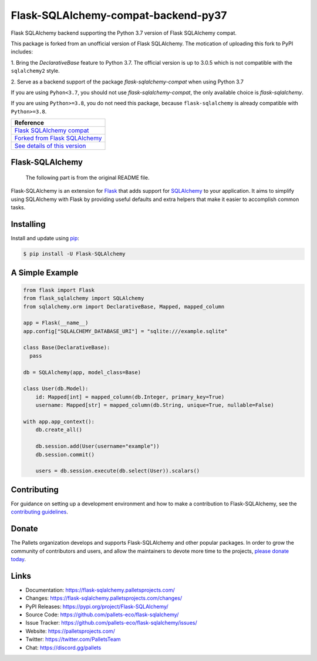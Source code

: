 Flask-SQLAlchemy-compat-backend-py37
====================================

Flask SQLAlchemy backend supporting the Python 3.7 version of Flask
SQLAlchemy compat.

This package is forked from an unofficial version of Flask SQLAlchemy. The
motication of uploading this fork to PyPI includes:

1. Bring the `DeclarativeBase` feature to Python 3.7. The official version is
up to 3.0.5 which is not compatible with the ``sqlalchemy2`` style.

2. Serve as a backend support of the package `flask-sqlalchemy-compat` when using
Python 3.7

If you are using ``Pyhon<3.7``, you should not use `flask-sqlalchemy-compat`, the
only available choice is `flask-sqlalchemy`.

If you are using ``Python>=3.8``, you do not need this package, because
``flask-sqlalchemy`` is already compatible with ``Python>=3.8``.

+---------------------------------+
| Reference                       |
+=================================+
| `Flask SQLAlchemy compat`_      |
+---------------------------------+
| `Forked from Flask SQLAlchemy`_ |
+---------------------------------+
| `See details of this version`_  |
+---------------------------------+

.. _Flask SQLAlchemy compat: https://github.com/cainmagi/flask-sqlalchemy-compat
.. _Forked from Flask SQLAlchemy: https://github.com/pamelafox/flask-sqlalchemy/tree/fdeec1d0d98669cc612e1f69d6875f9c1e4c6c45
.. _See details of this version: https://github.com/pallets-eco/flask-sqlalchemy/issues/1140#issuecomment-1577921154

Flask-SQLAlchemy
----------------

    | The following part is from the original README file.

Flask-SQLAlchemy is an extension for `Flask`_ that adds support for
`SQLAlchemy`_ to your application. It aims to simplify using SQLAlchemy
with Flask by providing useful defaults and extra helpers that make it
easier to accomplish common tasks.

.. _Flask: https://palletsprojects.com/p/flask/
.. _SQLAlchemy: https://www.sqlalchemy.org


Installing
----------

Install and update using `pip`_:

.. code-block:: text

  $ pip install -U Flask-SQLAlchemy

.. _pip: https://pip.pypa.io/en/stable/getting-started/


A Simple Example
----------------

.. code-block:: python

    from flask import Flask
    from flask_sqlalchemy import SQLAlchemy
    from sqlalchemy.orm import DeclarativeBase, Mapped, mapped_column

    app = Flask(__name__)
    app.config["SQLALCHEMY_DATABASE_URI"] = "sqlite:///example.sqlite"

    class Base(DeclarativeBase):
      pass

    db = SQLAlchemy(app, model_class=Base)

    class User(db.Model):
        id: Mapped[int] = mapped_column(db.Integer, primary_key=True)
        username: Mapped[str] = mapped_column(db.String, unique=True, nullable=False)

    with app.app_context():
        db.create_all()

        db.session.add(User(username="example"))
        db.session.commit()

        users = db.session.execute(db.select(User)).scalars()


Contributing
------------

For guidance on setting up a development environment and how to make a
contribution to Flask-SQLAlchemy, see the `contributing guidelines`_.

.. _contributing guidelines: https://github.com/pallets-eco/flask-sqlalchemy/blob/main/CONTRIBUTING.rst


Donate
------

The Pallets organization develops and supports Flask-SQLAlchemy and
other popular packages. In order to grow the community of contributors
and users, and allow the maintainers to devote more time to the
projects, `please donate today`_.

.. _please donate today: https://palletsprojects.com/donate


Links
-----

-   Documentation: https://flask-sqlalchemy.palletsprojects.com/
-   Changes: https://flask-sqlalchemy.palletsprojects.com/changes/
-   PyPI Releases: https://pypi.org/project/Flask-SQLAlchemy/
-   Source Code: https://github.com/pallets-eco/flask-sqlalchemy/
-   Issue Tracker: https://github.com/pallets-eco/flask-sqlalchemy/issues/
-   Website: https://palletsprojects.com/
-   Twitter: https://twitter.com/PalletsTeam
-   Chat: https://discord.gg/pallets
